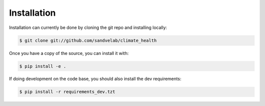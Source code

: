 .. highlight:: shell

============
Installation
============

Installation can currently be done by cloning the git repo and installing locally:

.. code-block:: console

    $ git clone git://github.com/sandvelab/climate_health

Once you have a copy of the source, you can install it with:

.. code-block:: console

    $ pip install -e .

If doing development on the code base, you should also install the dev requirements:

.. code-block:: console

    $ pip install -r requirements_dev.tzt

